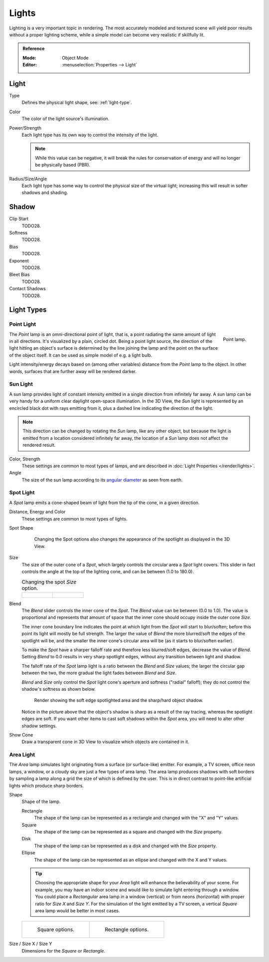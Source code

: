 
******
Lights
******

Lighting is a very important topic in rendering.
The most accurately modeled and textured scene will yield poor results without a proper lighting scheme,
while a simple model can become very realistic if skillfully lit.

.. admonition:: Reference
   :class: refbox

   :Mode:      Object Mode
   :Editor:    :menuselection:`Properties --> Light`

.. seealso::

   - :doc:`Eevee Lighting </render/engines/eevee/lighting>`
   - :doc:`Cycles Lighting </render/engines/cycles/lighting>`
   - :doc:`Workbench Lighting </render/engines/workbench/lighting>`

Light
=====

Type
   Defines the physical light shape, see: :ref:`light-type`.

Color
   The color of the light source's illumination.
Power/Strength
   Each light type has its own way to control the intensity of the light.

   .. note::

      While this value can be negative, it will break the rules for conservation of energy
      and will no longer be physically based (PBR).
Radius/Size/Angle
   Each light type has some way to control the physical size of the virtual light;
   increasing this will result in softer shadows and shading.



Shadow
======

Clip Start
   TODO28.
Softness
   TODO28.
Bias
   TODO28.
Exponent
   TODO28.
Bleet Bias
   TODO28.
Contact Shadows
   TODO28.


.. _light-type:

Light Types
===========

.. _light-type-point:
.. _bpy.types.PointLight:

Point Light
^^^^^^^^^^^

.. figure:: /images/render_blender-render_lighting_lamps_point_viewport.png
   :align: right
   :width: 260px

   Point lamp.

The *Point* lamp is an omni-directional point of light,
that is, a point radiating the same amount of light in all directions.
It's visualized by a plain, circled dot.
Being a point light source, the direction of the light hitting an object's surface
is determined by the line joining the lamp and the point on the surface of the object itself.
It can be used as simple model of e.g. a light bulb.

Light intensity/energy decays based on (among other variables)
distance from the *Point* lamp to the object. In other words,
surfaces that are further away will be rendered darker.


.. _light-type-sun:
.. _bpy.types.SunLight:

Sun Light
^^^^^^^^^

A sun lamp provides light of constant intensity emitted in a single direction from infinitely far away.
A sun lamp can be very handy for a uniform clear daylight open-space illumination. In the 3D View,
the *Sun* light is represented by an encircled black dot with rays emitting from it,
plus a dashed line indicating the direction of the light.

.. note::

   This direction can be changed by rotating the *Sun* lamp, like any other object,
   but because the light is emitted from a location considered infinitely far away,
   the location of a *Sun* lamp does not affect the rendered result.

Color, Strength
   These settings are common to most types of lamps, and are described in
   :doc:`Light Properties </render/lights>`.
Angle
   The size of the sun lamp according to its
   `angular diameter <https://en.wikipedia.org/wiki/Angular_diameter#Use_in_astronomy>`__
   as seen from earth.


.. _light-type-spot:
.. _bpy.types.SpotLight:

Spot Light
^^^^^^^^^^

A *Spot* lamp emits a cone-shaped beam of light from the tip of the cone,
in a given direction.

Distance, Energy and Color
   These settings are common to most types of lights.

Spot Shape

   .. figure:: /images/render_blender-render_lighting_lamps_spot_introduction_terms.png
      :width: 610px

      Changing the Spot options also changes the appearance of the spotlight as displayed in the 3D View.

Size
   The size of the outer cone of a *Spot*,
   which largely controls the circular area a *Spot* light covers.
   This slider in fact controls the angle at the top of the lighting cone,
   and can be between (1.0 to 180.0).

   .. list-table::
      Changing the spot *Size* option.

      * - .. figure:: /images/render_blender-render_lighting_lamps_spot_introduction_size45.png
             :width: 320px

        - .. figure:: /images/render_blender-render_lighting_lamps_spot_introduction_size60.png
             :width: 320px

Blend
   The *Blend* slider controls the inner cone of the *Spot*.
   The *Blend* value can be between (0.0 to 1.0).
   The value is proportional and represents that amount of space that the inner cone should
   occupy inside the outer cone *Size*.

   The inner cone boundary line indicates the point at which light from the *Spot* will start to blur/soften;
   before this point its light will mostly be full strength.
   The larger the value of *Blend* the more blurred/soft the edges of the spotlight will be,
   and the smaller the inner cone's circular area will be (as it starts to blur/soften earlier).

   To make the *Spot* have a sharper falloff rate and therefore less blurred/soft edges,
   decrease the value of *Blend*.
   Setting *Blend* to 0.0 results in very sharp spotlight edges, without any transition between light and shadow.

   The falloff rate of the *Spot* lamp light is a ratio between the *Blend* and *Size* values;
   the larger the circular gap between the two, the more gradual the light fades between *Blend* and *Size*.

   *Blend* and *Size* only control the *Spot* light cone's aperture and softness ("radial" falloff);
   they do not control the shadow's softness as shown below.

   .. figure:: /images/render_blender-render_lighting_lamps_spot_introduction_shadow-spotlight.png
      :width: 400px

      Render showing the soft edge spotlighted area and the sharp/hard object shadow.

   Notice in the picture above that the object's shadow is sharp as a result of the ray tracing,
   whereas the spotlight edges are soft.
   If you want other items to cast soft shadows within the *Spot* area, you will need to alter other shadow settings.
Show Cone
   Draw a transparent cone in 3D View to visualize which objects are contained in it.


.. _light-type-area:
.. _bpy.types.AreaLight:

Area Light
^^^^^^^^^^

The *Area* lamp simulates light originating from a surface (or surface-like) emitter.
For example, a TV screen, office neon lamps, a window,
or a cloudy sky are just a few types of area lamp. The area lamp produces shadows with
soft borders by sampling a lamp along a grid the size of which is defined by the user.
This is in direct contrast to point-like artificial lights which produce sharp borders.

Shape
   Shape of the lamp.

   Rectangle
      The shape of the lamp can be represented as a rectangle and changed with the "X" and "Y" values.
   Square
      The shape of the lamp can be represented as a square and changed with the *Size* property.
   Disk
      The shape of the lamp can be represented as a disk and changed with the *Size* property.
   Ellipse
      The shape of the lamp can be represented as an ellipse and changed with the X and Y values.

   .. tip::

      Choosing the appropriate shape for your *Area* light will enhance the believability of your scene.
      For example, you may have an indoor scene and would like to simulate light entering through a window.
      You could place a *Rectangular* area lamp in a window (vertical) or from neons (horizontal)
      with proper ratio for *Size X* and *Size Y*. For the simulation of the light emitted by
      a TV screen, a vertical *Square* area lamp would be better in most cases.

   .. list-table::

      * - .. figure:: /images/render_blender-render_lighting_lamps_area_introduction_square.png

             Square options.

        - .. figure:: /images/render_blender-render_lighting_lamps_area_introduction_rect.png

             Rectangle options.
Size / Size X / Size Y
   Dimensions for the *Square* or *Rectangle*.
